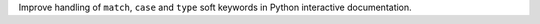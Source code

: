 Improve handling of ``match``, ``case`` and ``type`` soft keywords in Python interactive documentation.
